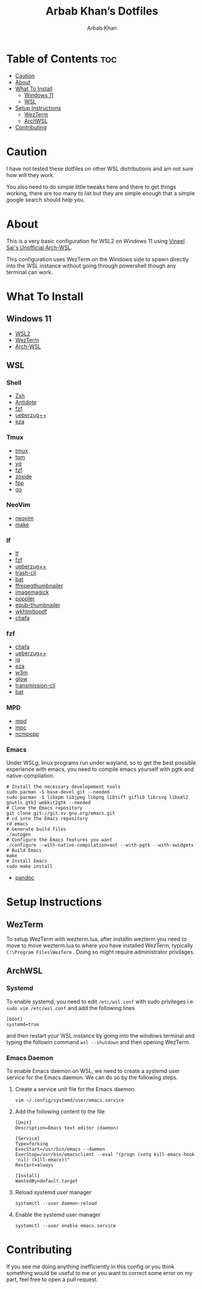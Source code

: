 #+TITLE: Arbab Khan’s Dotfiles
#+AUTHOR: Arbab Khan   
#+EMAIL: arbabashruff@gmail.com
#+DESCRIPTION: These are the dotfiles for my arch wsl instance.

* WSL Configuration Of Arbab Khan:noexport:
This is my WSL configuration for my arch WSL instance.

* Table of Contents :toc:
- [[#caution][Caution]]
- [[#about][About]]
- [[#what-to-install][What To Install]]
  - [[#windows-11][Windows 11]]
  - [[#wsl][WSL]]
- [[#setup-instructions][Setup Instructions]]
  - [[#wezterm][WezTerm]]
  - [[#archwsl][ArchWSL]]
- [[#contributing][Contributing]]

* Caution
I have not tested these dotfiles on other WSL distributions and am not sure how will they work.

You also need to do simple little tweaks here and there to get things working, there are too many to list but they are simple enough that a simple google search should help you.

* About
This is a very basic configuration for WSL2 on Windows 11 using [[https://github.com/VSWSL/Arch-WSL][Vineel Sai's Unofficial Arch-WSL]].

This configuration uses WezTerm on the Windows side to spawn directly into the WSL instance without going through powershell though any terminal can work.

* What To Install
** Windows 11
- [[https://learn.microsoft.com/en-us/windows/wsl/install][WSL2]]
- [[https://wezfurlong.org/wezterm/install/windows.html][WezTerm]]
- [[https://github.com/VSWSL/Arch-WSL#Installation][Arch-WSL]]
** WSL
*** Shell
- [[https://github.com/ohmyzsh/ohmyzsh/wiki/Installing-ZSH][Zsh]]
- [[https://getantidote.github.io/install][Antidote]] 
- [[https://github.com/junegunn/fzf#installation][fzf]]
- [[https://github.com/jstkdng/ueberzugpp][ueberzug++]]
- [[https://github.com/eza-community/eza][eza]]
*** Tmux
- [[https://github.com/tmux/tmux][tmux]]
- [[https://github.com/tmux-plugins/tpm][tpm]]
- [[https://github.com/mikefarah/yq][yq]] 
- [[https://github.com/junegunn/fzf#installation][fzf]]
- [[https://github.com/ajeetdsouza/zoxide][zoxide]]
- [[https://github.com/facebook/pathpicker/][fpp]]
- [[https://github.com/golang/go][go]]
*** NeoVim
- [[https://github.com/neovim/neovim/wiki/Installing-Neovim][neovim]]
- [[https://www.gnu.org/software/make/#download][make]]
*** lf 
- [[https://github.com/gokcehan/lf][lf]]  
- [[https://github.com/junegunn/fzf#installation][fzf]]
- [[https://github.com/jstkdng/ueberzugpp][ueberzug++]]
- [[https://github.com/andreafrancia/trash-cli][trash-cli]] 
- [[https://github.com/sharkdp/bat#installation][bat]]
- [[https://github.com/dirkvdb/ffmpegthumbnailer][ffmpegthumbnailer]]
- [[https://imagemagick.org/script/download.php][imagemagick]]
- [[https://poppler.freedesktop.org/][poppler]]
- [[https://github.com/marianosimone/epub-thumbnailer][epub-thumbnailer]]
- [[https://wkhtmltopdf.org/downloads.html][wkhtmltopdf]]
- [[https://github.com/hpjansson/chafa#Installing][chafa]]
*** fzf
- [[https://github.com/hpjansson/chafa#Installing][chafa]]
- [[https://github.com/jstkdng/ueberzugpp][ueberzug++]]
- [[https://stedolan.github.io/jq][jq]]
- [[https://github.com/eza-community/eza][eza]]
- [[https://sourceforge.net/projects/w3m/][w3m]]
- [[https://github.com/charmbracelet/glow][glow]]
- [[https://github.com/transmission/transmission][transmission-cli]]
- [[https://github.com/sharkdp/bat#installation][bat]]
*** MPD
- [[https://mpd.readthedocs.io/en/stable/user.html][mpd]] 
- [[https://github.com/MusicPlayerDaemon/mpc][mpc]]   
- [[https://rybczak.net/ncmpcpp/installation][ncmpcpp]]
*** Emacs
Under WSLg, linux programs run under wayland, so to get the best possible experience with emacs, you need to compile emacs yourself with pgtk and native-compilation.
#+begin_example
# Install the necessary developement tools
sudo pacman -S base-devel git --needed
sudo pacman -S libxpm libjpeg libpng libtiff giflib librsvg libxml2 gnutls gtk3 webkit2gtk --needed
# Clone the Emacs repository
git clone git://git.sv.gnu.org/emacs.git
# cd into the Emacs repository
cd emacs
# Generate build files
./autogen
# Configure the Emacs features you want
./configure --with-native-compilation=aot --with-pgtk --with-xwidgets
# Build Emacs
make
# Install Emacs
sudo make install
#+end_example
- [[https://github.com/jgm/pandoc/blob/main/INSTALL.md][pandoc]] 

* Setup Instructions
** WezTerm
To setup WezTerm with wezterm.lua, after installin wezterm you need to move to move wezterm.lua to where you have installed WezTerm, typically =C:\Program Files\WezTerm= . Doing so might require administrator privilages.
** ArchWSL
*** Systemd
To enable systemd, you need to edit =/etc/wsl.conf= with sudo privileges i.e. =sudo vim /etc/wsl.conf= and add the following lines
#+begin_example
[boot]
systemd=true
#+end_example
and then restart your WSL instance by going into the windows terminal and typing the followin command =wsl --shutdown= and then opening WezTerm.
*** Emacs Daemon
To enable Emacs daemon on WSL, we need to create a systemd user service for the Emacs daemon.
We can do so by the following steps.
**** Create a service unit file for the Emacs daemon
=vim ~/.config/systemd/user/emacs.service=
**** Add the following content to the file
#+begin_example
[Unit]
Description=Emacs text editor (daemon)

[Service]
Type=forking
ExecStart=/usr/bin/emacs --daemon
ExecStop=/usr/bin/emacsclient --eval "(progn (setq kill-emacs-hook 'nil) (kill-emacs))"
Restart=always

[Install]
WantedBy=default.target
#+end_example
**** Reload systemd user manager
=systemctl --user daemon-reload=
**** Enable the systemd user manager
=systemctl --user enable emacs.service=

* Contributing
If you see me doing anything inefficiently in this config or you think something would be useful to me or you want to correct some error on my part, feel free to open a pull request.
